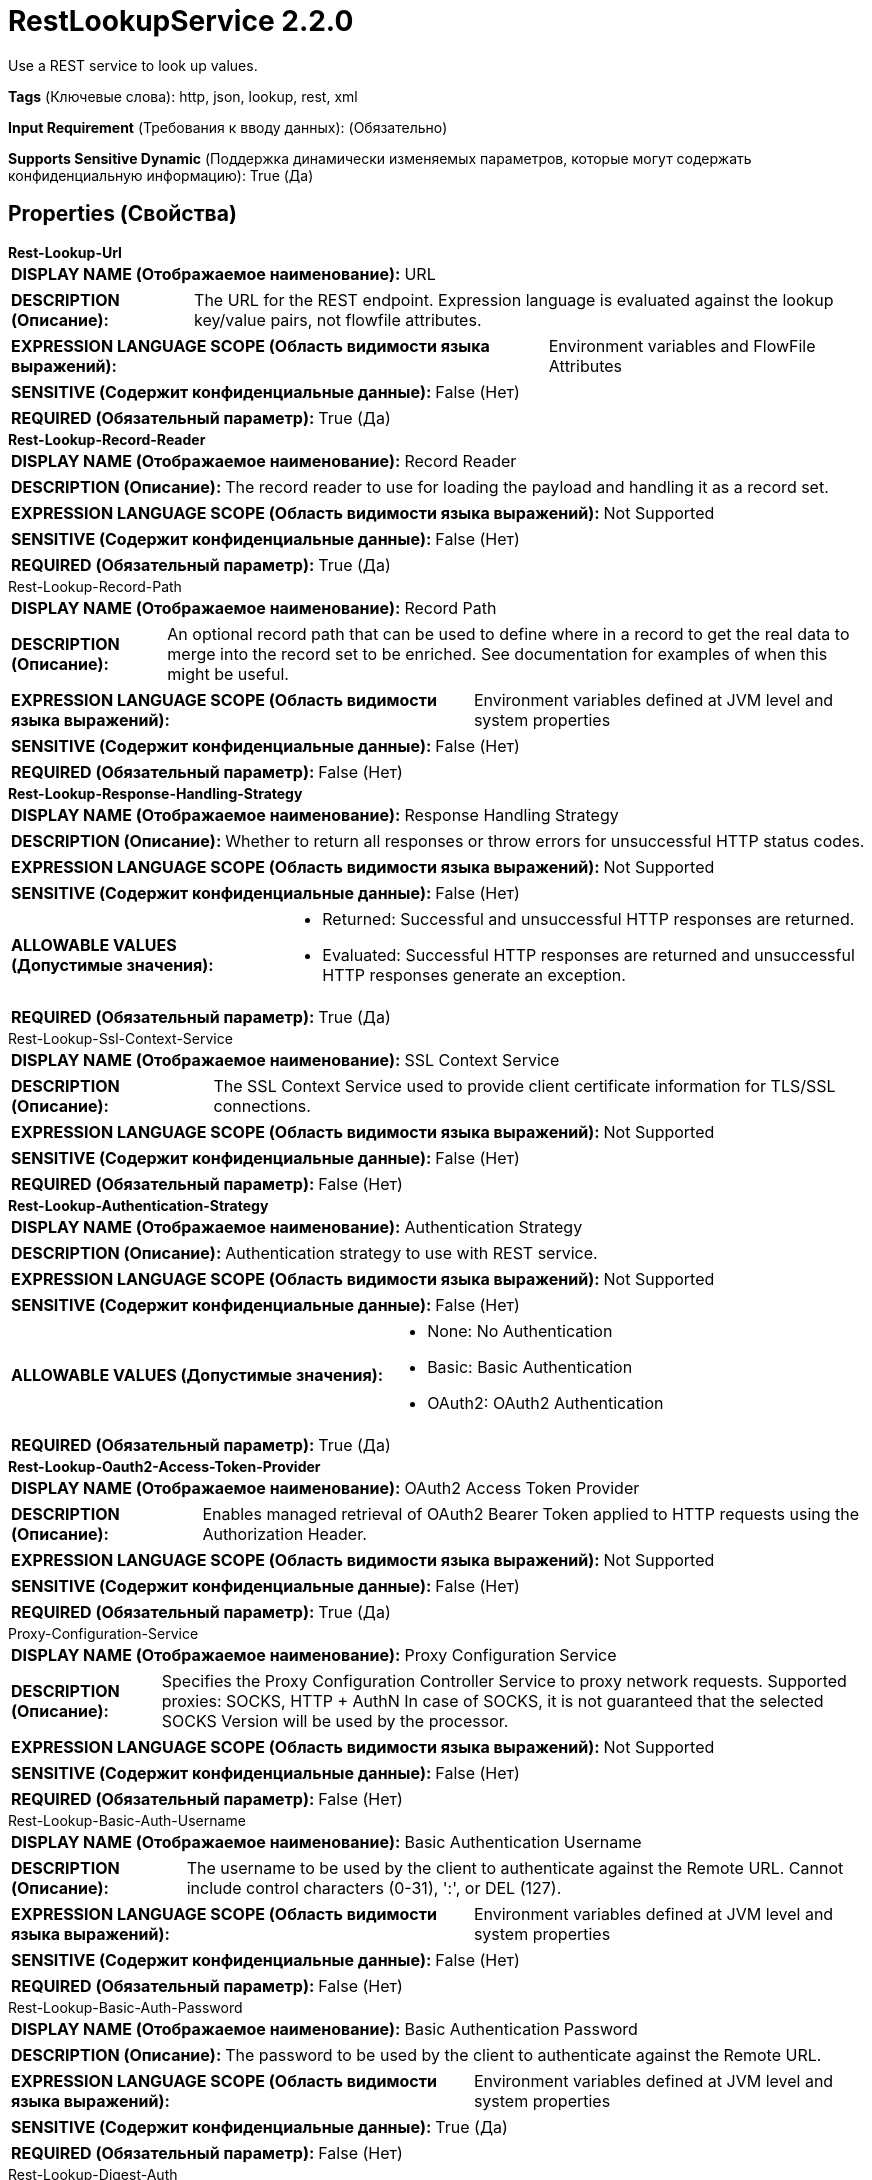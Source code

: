 = RestLookupService 2.2.0

Use a REST service to look up values.

[horizontal]
*Tags* (Ключевые слова):
http, json, lookup, rest, xml
[horizontal]
*Input Requirement* (Требования к вводу данных):
 (Обязательно)
[horizontal]
*Supports Sensitive Dynamic* (Поддержка динамически изменяемых параметров, которые могут содержать конфиденциальную информацию):
 True (Да) 



== Properties (Свойства)


.*Rest-Lookup-Url*
************************************************
[horizontal]
*DISPLAY NAME (Отображаемое наименование):*:: URL

[horizontal]
*DESCRIPTION (Описание):*:: The URL for the REST endpoint. Expression language is evaluated against the lookup key/value pairs, not flowfile attributes.


[horizontal]
*EXPRESSION LANGUAGE SCOPE (Область видимости языка выражений):*:: Environment variables and FlowFile Attributes
[horizontal]
*SENSITIVE (Содержит конфиденциальные данные):*::  False (Нет) 

[horizontal]
*REQUIRED (Обязательный параметр):*::  True (Да) 
************************************************
.*Rest-Lookup-Record-Reader*
************************************************
[horizontal]
*DISPLAY NAME (Отображаемое наименование):*:: Record Reader

[horizontal]
*DESCRIPTION (Описание):*:: The record reader to use for loading the payload and handling it as a record set.


[horizontal]
*EXPRESSION LANGUAGE SCOPE (Область видимости языка выражений):*:: Not Supported
[horizontal]
*SENSITIVE (Содержит конфиденциальные данные):*::  False (Нет) 

[horizontal]
*REQUIRED (Обязательный параметр):*::  True (Да) 
************************************************
.Rest-Lookup-Record-Path
************************************************
[horizontal]
*DISPLAY NAME (Отображаемое наименование):*:: Record Path

[horizontal]
*DESCRIPTION (Описание):*:: An optional record path that can be used to define where in a record to get the real data to merge into the record set to be enriched. See documentation for examples of when this might be useful.


[horizontal]
*EXPRESSION LANGUAGE SCOPE (Область видимости языка выражений):*:: Environment variables defined at JVM level and system properties
[horizontal]
*SENSITIVE (Содержит конфиденциальные данные):*::  False (Нет) 

[horizontal]
*REQUIRED (Обязательный параметр):*::  False (Нет) 
************************************************
.*Rest-Lookup-Response-Handling-Strategy*
************************************************
[horizontal]
*DISPLAY NAME (Отображаемое наименование):*:: Response Handling Strategy

[horizontal]
*DESCRIPTION (Описание):*:: Whether to return all responses or throw errors for unsuccessful HTTP status codes.


[horizontal]
*EXPRESSION LANGUAGE SCOPE (Область видимости языка выражений):*:: Not Supported
[horizontal]
*SENSITIVE (Содержит конфиденциальные данные):*::  False (Нет) 

[horizontal]
*ALLOWABLE VALUES (Допустимые значения):*::

* Returned: Successful and unsuccessful HTTP responses are returned. 

* Evaluated: Successful HTTP responses are returned and unsuccessful HTTP responses generate an exception. 


[horizontal]
*REQUIRED (Обязательный параметр):*::  True (Да) 
************************************************
.Rest-Lookup-Ssl-Context-Service
************************************************
[horizontal]
*DISPLAY NAME (Отображаемое наименование):*:: SSL Context Service

[horizontal]
*DESCRIPTION (Описание):*:: The SSL Context Service used to provide client certificate information for TLS/SSL connections.


[horizontal]
*EXPRESSION LANGUAGE SCOPE (Область видимости языка выражений):*:: Not Supported
[horizontal]
*SENSITIVE (Содержит конфиденциальные данные):*::  False (Нет) 

[horizontal]
*REQUIRED (Обязательный параметр):*::  False (Нет) 
************************************************
.*Rest-Lookup-Authentication-Strategy*
************************************************
[horizontal]
*DISPLAY NAME (Отображаемое наименование):*:: Authentication Strategy

[horizontal]
*DESCRIPTION (Описание):*:: Authentication strategy to use with REST service.


[horizontal]
*EXPRESSION LANGUAGE SCOPE (Область видимости языка выражений):*:: Not Supported
[horizontal]
*SENSITIVE (Содержит конфиденциальные данные):*::  False (Нет) 

[horizontal]
*ALLOWABLE VALUES (Допустимые значения):*::

* None: No Authentication 

* Basic: Basic Authentication 

* OAuth2: OAuth2 Authentication 


[horizontal]
*REQUIRED (Обязательный параметр):*::  True (Да) 
************************************************
.*Rest-Lookup-Oauth2-Access-Token-Provider*
************************************************
[horizontal]
*DISPLAY NAME (Отображаемое наименование):*:: OAuth2 Access Token Provider

[horizontal]
*DESCRIPTION (Описание):*:: Enables managed retrieval of OAuth2 Bearer Token applied to HTTP requests using the Authorization Header.


[horizontal]
*EXPRESSION LANGUAGE SCOPE (Область видимости языка выражений):*:: Not Supported
[horizontal]
*SENSITIVE (Содержит конфиденциальные данные):*::  False (Нет) 

[horizontal]
*REQUIRED (Обязательный параметр):*::  True (Да) 
************************************************
.Proxy-Configuration-Service
************************************************
[horizontal]
*DISPLAY NAME (Отображаемое наименование):*:: Proxy Configuration Service

[horizontal]
*DESCRIPTION (Описание):*:: Specifies the Proxy Configuration Controller Service to proxy network requests. Supported proxies: SOCKS, HTTP + AuthN In case of SOCKS, it is not guaranteed that the selected SOCKS Version will be used by the processor.


[horizontal]
*EXPRESSION LANGUAGE SCOPE (Область видимости языка выражений):*:: Not Supported
[horizontal]
*SENSITIVE (Содержит конфиденциальные данные):*::  False (Нет) 

[horizontal]
*REQUIRED (Обязательный параметр):*::  False (Нет) 
************************************************
.Rest-Lookup-Basic-Auth-Username
************************************************
[horizontal]
*DISPLAY NAME (Отображаемое наименование):*:: Basic Authentication Username

[horizontal]
*DESCRIPTION (Описание):*:: The username to be used by the client to authenticate against the Remote URL.  Cannot include control characters (0-31), ':', or DEL (127).


[horizontal]
*EXPRESSION LANGUAGE SCOPE (Область видимости языка выражений):*:: Environment variables defined at JVM level and system properties
[horizontal]
*SENSITIVE (Содержит конфиденциальные данные):*::  False (Нет) 

[horizontal]
*REQUIRED (Обязательный параметр):*::  False (Нет) 
************************************************
.Rest-Lookup-Basic-Auth-Password
************************************************
[horizontal]
*DISPLAY NAME (Отображаемое наименование):*:: Basic Authentication Password

[horizontal]
*DESCRIPTION (Описание):*:: The password to be used by the client to authenticate against the Remote URL.


[horizontal]
*EXPRESSION LANGUAGE SCOPE (Область видимости языка выражений):*:: Environment variables defined at JVM level and system properties
[horizontal]
*SENSITIVE (Содержит конфиденциальные данные):*::  True (Да) 

[horizontal]
*REQUIRED (Обязательный параметр):*::  False (Нет) 
************************************************
.Rest-Lookup-Digest-Auth
************************************************
[horizontal]
*DISPLAY NAME (Отображаемое наименование):*:: Use Digest Authentication

[horizontal]
*DESCRIPTION (Описание):*:: Whether to communicate with the website using Digest Authentication. 'Basic Authentication Username' and 'Basic Authentication Password' are used for authentication.


[horizontal]
*EXPRESSION LANGUAGE SCOPE (Область видимости языка выражений):*:: Not Supported
[horizontal]
*SENSITIVE (Содержит конфиденциальные данные):*::  False (Нет) 

[horizontal]
*ALLOWABLE VALUES (Допустимые значения):*::

* true

* false


[horizontal]
*REQUIRED (Обязательный параметр):*::  False (Нет) 
************************************************
.*Rest-Lookup-Connection-Timeout*
************************************************
[horizontal]
*DISPLAY NAME (Отображаемое наименование):*:: Connection Timeout

[horizontal]
*DESCRIPTION (Описание):*:: Max wait time for connection to remote service.


[horizontal]
*EXPRESSION LANGUAGE SCOPE (Область видимости языка выражений):*:: Not Supported
[horizontal]
*SENSITIVE (Содержит конфиденциальные данные):*::  False (Нет) 

[horizontal]
*REQUIRED (Обязательный параметр):*::  True (Да) 
************************************************
.*Rest-Lookup-Read-Timeout*
************************************************
[horizontal]
*DISPLAY NAME (Отображаемое наименование):*:: Read Timeout

[horizontal]
*DESCRIPTION (Описание):*:: Max wait time for response from remote service.


[horizontal]
*EXPRESSION LANGUAGE SCOPE (Область видимости языка выражений):*:: Not Supported
[horizontal]
*SENSITIVE (Содержит конфиденциальные данные):*::  False (Нет) 

[horizontal]
*REQUIRED (Обязательный параметр):*::  True (Да) 
************************************************


== Динамические свойства

[width="100%",cols="1a,2a,1a,1a",options="header",]
|===
|Наименование |Описание |Значение |Ограничения языка выражений

|`*`
|All dynamic properties are added as HTTP headers with the name as the header name and the value as the header value.
|`*`
|

|===



















